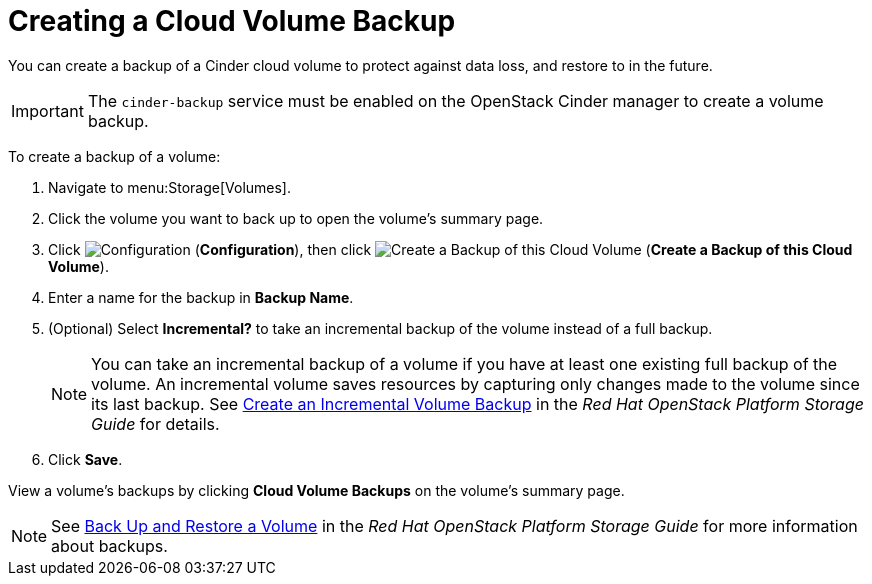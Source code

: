 [[creating_a_cinder_backup]]
= Creating a Cloud Volume Backup

You can create a backup of a Cinder cloud volume to protect against data loss, and restore to in the future.

[IMPORTANT]
====
The `cinder-backup` service must be enabled on the OpenStack Cinder manager to create a volume backup.
====

To create a backup of a volume:

. Navigate to menu:Storage[Volumes].
. Click the volume you want to back up to open the volume's summary page.
. Click  image:1847.png[Configuration] (*Configuration*), then click image:volume-icon.png[Create a Backup of this Cloud Volume] (*Create a Backup of this Cloud Volume*). 
. Enter a name for the backup in *Backup Name*.
. (Optional) Select *Incremental?* to take an incremental backup of the volume instead of a full backup.
+
[NOTE]
====
You can take an incremental backup of a volume if you have at least one existing full backup of the volume. An incremental volume saves resources by capturing only changes made to the volume since its last backup. See https://access.redhat.com/documentation/en/red-hat-openstack-platform/9/single/storage-guide#section-create-volume-backup-incremental[Create an Incremental Volume Backup] in the _Red Hat OpenStack Platform Storage Guide_ for details.
====
+
. Click *Save*.

View a volume's backups by clicking *Cloud Volume Backups* on the volume's summary page.

[NOTE]
====
See https://access.redhat.com/documentation/en/red-hat-openstack-platform/9/single/storage-guide#section-volumes-advanced-backup[Back Up and Restore a Volume] in the _Red Hat OpenStack Platform Storage Guide_ for more information about backups.
====
